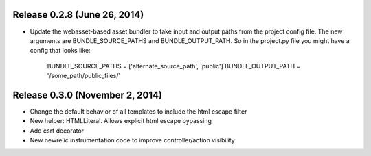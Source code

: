 Release 0.2.8 (June 26, 2014)
=============================

* Update the webasset-based asset bundler to take input and output paths from 
  the project config file. The new arguments are BUNDLE_SOURCE_PATHS and
  BUNDLE_OUTPUT_PATH. So in the project.py file you might have a config
  that looks like:

      BUNDLE_SOURCE_PATHS = ['alternate_source_path', 'public']
      BUNDLE_OUTPUT_PATH = '/some_path/public_files/'


Release 0.3.0 (November 2, 2014)
================================

* Change the default behavior of all templates to include the html escape filter
* New helper: HTMLLiteral. Allows explicit html escape bypassing
* Add csrf decorator
* New newrelic instrumentation code to improve controller/action visibility
